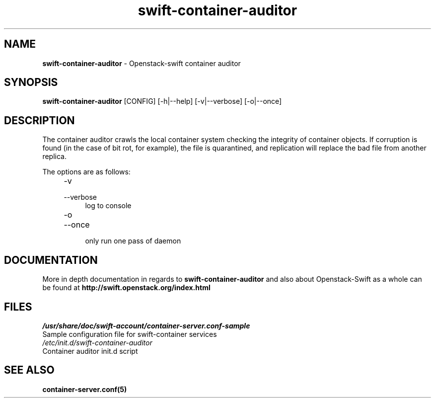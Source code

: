 .\"
.\" Author: Joao Marcelo Martins <marcelo.martins@rackspace.com> or <btorch@gmail.com>
.\" Copyright (c) 2010-2011 OpenStack, LLC.
.\"
.\" Licensed under the Apache License, Version 2.0 (the "License");
.\" you may not use this file except in compliance with the License.
.\" You may obtain a copy of the License at
.\"
.\"    http://www.apache.org/licenses/LICENSE-2.0
.\"
.\" Unless required by applicable law or agreed to in writing, software
.\" distributed under the License is distributed on an "AS IS" BASIS,
.\" WITHOUT WARRANTIES OR CONDITIONS OF ANY KIND, either express or
.\" implied.
.\" See the License for the specific language governing permissions and
.\" limitations under the License.
.\"  
.TH swift-container-auditor 1 "8/26/2011" "Linux" "OpenStack Swift"

.SH NAME 
.LP
.B swift-container-auditor 
\- Openstack-swift container auditor

.SH SYNOPSIS
.LP
.B swift-container-auditor 
[CONFIG] [-h|--help] [-v|--verbose] [-o|--once]

.SH DESCRIPTION 
.PP

The container auditor crawls the local container system checking the integrity of container 
objects. If corruption is found (in the case of bit rot, for example), the file is 
quarantined, and replication will replace the bad file from another replica.

The options are as follows:

.RS 4
.PD 0
.IP "-v"
.IP "--verbose"
.RS 4
.IP "log to console"
.RE
.IP "-o"
.IP "--once"
.RS 4
.IP "only run one pass of daemon" 
.RE
.PD      	
.RE
     	
    
.SH DOCUMENTATION
.LP
More in depth documentation in regards to 
.BI swift-container-auditor 
and also about Openstack-Swift as a whole can be found at 
.BI http://swift.openstack.org/index.html

.SH FILES
.IP "\fI/usr/share/doc/swift-account/container-server.conf-sample\fR" 0
Sample configuration file for swift-container services 

.IP "\fI/etc/init.d/swift-container-auditor\fR" 0
Container auditor init.d script	



.SH "SEE ALSO"
.BR container-server.conf(5)
